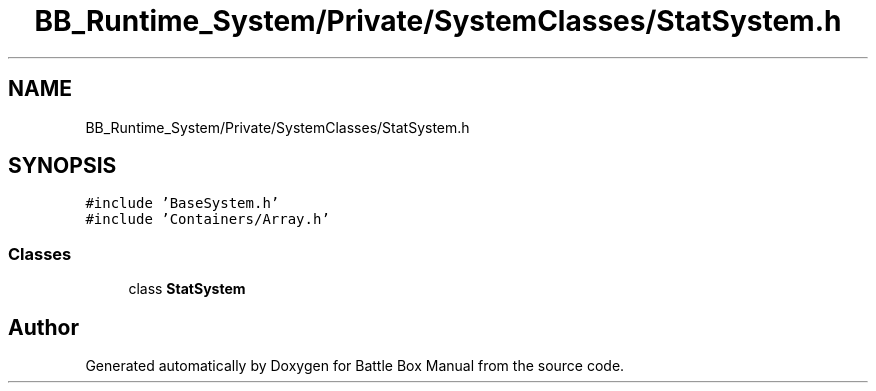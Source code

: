 .TH "BB_Runtime_System/Private/SystemClasses/StatSystem.h" 3 "Sat Jan 25 2020" "Battle Box Manual" \" -*- nroff -*-
.ad l
.nh
.SH NAME
BB_Runtime_System/Private/SystemClasses/StatSystem.h
.SH SYNOPSIS
.br
.PP
\fC#include 'BaseSystem\&.h'\fP
.br
\fC#include 'Containers/Array\&.h'\fP
.br

.SS "Classes"

.in +1c
.ti -1c
.RI "class \fBStatSystem\fP"
.br
.in -1c
.SH "Author"
.PP 
Generated automatically by Doxygen for Battle Box Manual from the source code\&.
